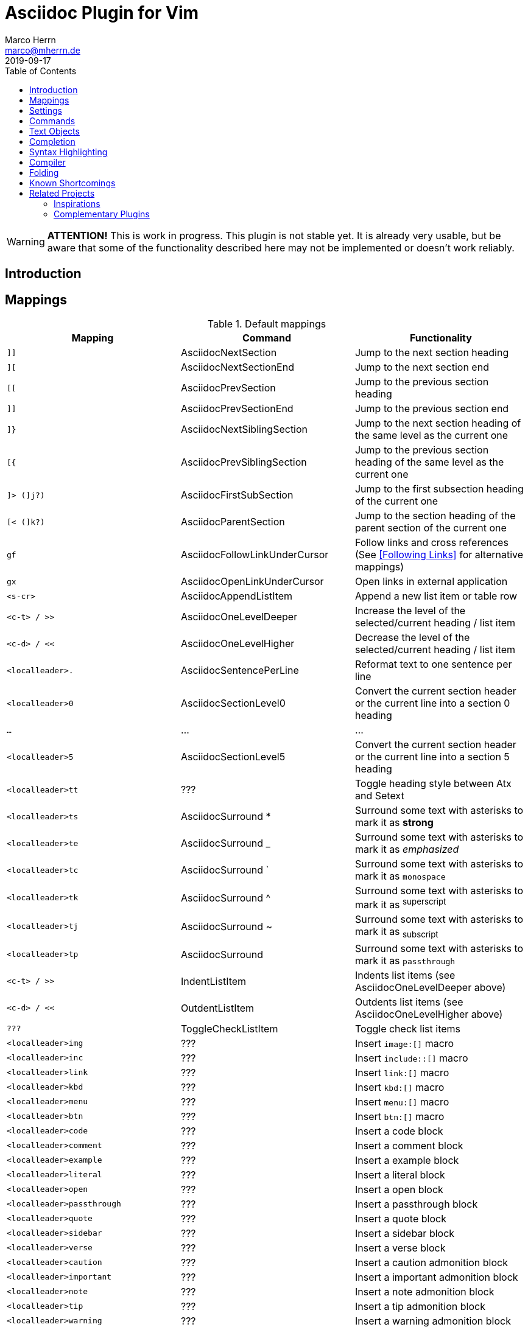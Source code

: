 Asciidoc Plugin for Vim
=======================
Marco Herrn <marco@mherrn.de>
2019-09-17
:experimental:
:toc: left
:icons: font

////
// Some abstract describing the project.
////

[WARNING]
--
*ATTENTION!* This is work in progress. This plugin is not stable yet. It is
already very usable, but be aware that some of the functionality described here
may not be implemented or doesn't work reliably.
--

Introduction
------------

////
Why this plugin?
What does it provide?
 - syntax highlighting
   handy functions

Short overview of
 - mappings
 - commands
////

Mappings
--------

// TODO: Categorize / Group in "Navigation", "Editing", etc.?
//       Maybe even more
// TODO: Set links to the relevant sections in the asciidoctor user guide
.Default mappings
[cols="m,,", options="header"]
|===
| Mapping                  | Command                       | Functionality

| ]]                       | AsciidocNextSection           | Jump to the next section heading
| ][                       | AsciidocNextSectionEnd        | Jump to the next section end
| [[                       | AsciidocPrevSection           | Jump to the previous section heading
| ]]                       | AsciidocPrevSectionEnd        | Jump to the previous section end
| ]}                       | AsciidocNextSiblingSection    | Jump to the next section heading of the same level as the current one
| [{                       | AsciidocPrevSiblingSection    | Jump to the previous section heading of the same level as the current one
| ]> (]j?)                 | AsciidocFirstSubSection       | Jump to the first subsection heading of the current one
| [< (]k?)                 | AsciidocParentSection         | Jump to the section heading of the parent section of the current one
| gf                       | AsciidocFollowLinkUnderCursor | Follow links and cross references (See <<Following Links>> for alternative mappings)
| gx                       | AsciidocOpenLinkUnderCursor   | Open links in external application
| <s-cr>                   | AsciidocAppendListItem        | Append a new list item or table row
| <c-t> / >>               | AsciidocOneLevelDeeper        | Increase the level of the selected/current heading / list item
| <c-d> / <<               | AsciidocOneLevelHigher        | Decrease the level of the selected/current heading / list item
| <localleader>.           | AsciidocSentencePerLine       | Reformat text to one sentence per line
| <localleader>0           | AsciidocSectionLevel0         | Convert the current section header or the current line into a section 0 heading
| …                        | …                             | …
| <localleader>5           | AsciidocSectionLevel5         | Convert the current section header or the current line into a section 5 heading
| <localleader>tt          | ???                           | Toggle heading style between Atx and Setext
| <localleader>ts          | AsciidocSurround *            | Surround some text with asterisks to mark it as *strong*
| <localleader>te          | AsciidocSurround _            | Surround some text with asterisks to mark it as _emphasized_
| <localleader>tc          | AsciidocSurround `            | Surround some text with asterisks to mark it as `monospace`
| <localleader>tk          | AsciidocSurround ^            | Surround some text with asterisks to mark it as ^superscript^
| <localleader>tj          | AsciidocSurround ~            | Surround some text with asterisks to mark it as ~subscript~
| <localleader>tp          | AsciidocSurround +            | Surround some text with asterisks to mark it as +passthrough+
| <c-t> / >>               | IndentListItem                | Indents list items (see AsciidocOneLevelDeeper above)
| <c-d> / <<               | OutdentListItem               | Outdents list items (see AsciidocOneLevelHigher above)
| ???                      | ToggleCheckListItem           | Toggle check list items
| <localleader>img         | ???                           | Insert `image:[]` macro
| <localleader>inc         | ???                           | Insert `include::[]` macro
| <localleader>link        | ???                           | Insert `link:[]` macro
| <localleader>kbd         | ???                           | Insert `kbd:[]` macro
| <localleader>menu        | ???                           | Insert `menu:[]` macro
| <localleader>btn         | ???                           | Insert `btn:[]` macro
| <localleader>code        | ???                           | Insert a code block
| <localleader>comment     | ???                           | Insert a comment block
| <localleader>example     | ???                           | Insert a example block
| <localleader>literal     | ???                           | Insert a literal block
| <localleader>open        | ???                           | Insert a open block
| <localleader>passthrough | ???                           | Insert a passthrough block
| <localleader>quote       | ???                           | Insert a quote block
| <localleader>sidebar     | ???                           | Insert a sidebar block
| <localleader>verse       | ???                           | Insert a verse block
| <localleader>caution     | ???                           | Insert a caution admonition block
| <localleader>important   | ???                           | Insert a important admonition block
| <localleader>note        | ???                           | Insert a note admonition block
| <localleader>tip         | ???                           | Insert a tip admonition block
| <localleader>warning     | ???                           | Insert a warning admonition block
| <localleader>table       | ???                           | Insert a table block
| <localleader>xr          | ??                            | Insert cross reference
|===



Settings
--------

////
What option exist, What do they to?
////

Commands
--------

////
Detailled description of all commands
////

`:ApplyHeadingStyle [style]`::
  `[style]` may be any of `setext`, `atx`, `syncatx` +
  Apply a certain heading style on all section headings in the current buffer.
  If no style is given, use the default style defined in g:asciidoc_title_style.


Text Objects
------------

// FIXME: All of these mappings would shadow existing useful text objects.
//        What are good alternatives? Prepending them with <localleader> is _not_ useful
- block
  * ib (in block)
  * ab (a block)
  * Ab (a block)
- table
  * it (in table)
  * at (a table)
  * At (a table)
- section
  * is (inner section)
  * as (a section)
  * As (a section)
- list

Completion
----------

This plugin provides https://vimhelp.org/insert.txt.html#compl-omni[Omni
completion] for entering cross references. At the moment this only completes
section headings in the current file, but will probably be extended to support named
anchors and cross references to other files.

// TODO: Screenshot or screencast

Syntax Highlighting
-------------------

////
More detailed explanation of the syntax highlighting
////


A good syntax highlighting fulfills two purposes:

- Make the source easier to read by highlighting certain structuring elements
- Give hints about valid syntax elements

Compiler
--------

Folding
-------


Known Shortcomings
------------------

- Imperfect Sytax highlighting
  Due to the bad decision to use the same characters for Setext underlines
  as well as block delimiters and vims restricted syntax highlighting it is
  not always possible to differentiate between Setext section headers and the
  end delimiters of block elements. Therefore some blocks will be incorrectly
  highlighted.
// TODO: Screenshot?

Related Projects
----------------

=== Inspirations

//TODO What is included?
- https://github.com/dahu/vim-asciidoc[dahu/vim-asciidoc]
- https://github.com/jjaderberg/vim-ft-asciidoc[jjaderberg/vim-ft-asciidoc]
- https://github.com/dagwieers/asciidoc-vim[dagwieers/asciidoc-vim]
- https://github.com/habamax/vim-asciidoctor[habamax/vim-sciidoctor]
- https://github.com/plasticboy/vim-markdown[plasticboy/vim-markdown] / https://github.com/gabrielelana/vim-markdown[gabrielelana/vim-markdown / https://github.com/vim-pandoc/vim-pandoc[vim-pandoc/vim-pandoc]

=== Complementary Plugins

////
Inspirations / Integrated projects / Other interesting projects
////

// TODO Write some more about each
- https://github.com/machakann/vim-sandwich[machakann/vim-sandwich] / https://github.com/tpope/vim-surround[tpope/vim-surround]
- https://github.com/godlygeek/tabular[godlygeek/tabular] / https://github.com/junegunn/vim-easy-align[junegunn/vim-easy-align]
- https://github.com/hupfule/tagbar[hupfdule/tagbar] / https://github.com/vim-voom/VOoM[vim-voom/VOoM]
- https://github.com/konfekt/fastfold[konfekt/fastfold]
- https://github.com/hupfdule/compile-on-save.vim[hupfdule/compile-on-save.vim]



